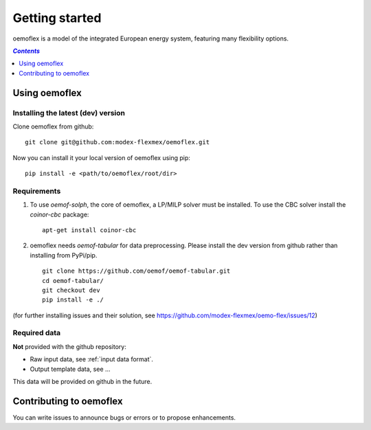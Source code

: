 .. _getting_started_label:

~~~~~~~~~~~~~~~
Getting started
~~~~~~~~~~~~~~~

oemoflex is a model of the integrated European energy system, featuring many flexibility options.

.. contents:: `Contents`
    :depth: 1
    :local:
    :backlinks: top

Using oemoflex
==============


Installing the latest (dev) version
-----------------------------------

Clone oemoflex from github:

::

    git clone git@github.com:modex-flexmex/oemoflex.git


Now you can install it your local version of oemoflex using pip:

::

    pip install -e <path/to/oemoflex/root/dir>


Requirements
------------
1. To use `oemof-solph`, the core of oemoflex, a LP/MILP solver must be installed.
   To use the CBC solver install the `coinor-cbc` package:

   ::

    apt-get install coinor-cbc

2. oemoflex needs `oemof-tabular` for data preprocessing.
   Please install the dev version from github rather than installing from PyPi/pip.

   ::

    git clone https://github.com/oemof/oemof-tabular.git
    cd oemof-tabular/
    git checkout dev
    pip install -e ./


.. for the moment, as a todo:

(for further installing issues and their solution, see https://github.com/modex-flexmex/oemo-flex/issues/12)


Required data
-------------

**Not** provided with the github repository:

* Raw input data, see :ref:`input data format`.
* Output template data, see ...

This data will be provided on github in the future.

Contributing to oemoflex
========================

You can write issues to announce bugs or errors or to propose
enhancements.
